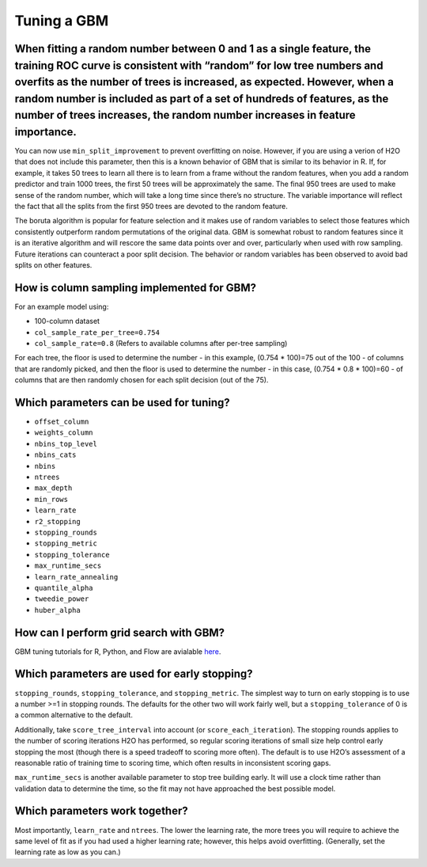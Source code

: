 Tuning a GBM
^^^^^^^^^^^^

When fitting a random number between 0 and 1 as a single feature, the training ROC curve is consistent with “random” for low tree numbers and overfits as the number of trees is increased, as expected. However, when a random number is included as part of a set of hundreds of features, as the number of trees increases, the random number increases in feature importance.
####################################################################################################################################################################################################################################################################################################################################################################################

You can now use ``min_split_improvement`` to prevent overfitting on noise. However, if you are using a verion of H2O that does not include this parameter, then this is a known behavior of GBM that is similar to its behavior in R. If, for example, it takes 50 trees to learn all there is to learn from a frame without the random features, when you add a random predictor and train 1000 trees, the first 50 trees will be approximately the same. The final 950 trees are used to make sense of the random number, which will take a long time since there’s no structure. The variable importance will reflect the fact that all the splits from the first 950 trees are devoted to the random feature.

The boruta algorithm is popular for feature selection and it makes use of random variables to select those features which consistently outperform random permutations of the original data. GBM is somewhat robust to random features since it is an iterative algorithm and will rescore the same data points over and over, particularly when used with row sampling. Future iterations can counteract a poor split decision. The behavior or random variables has been observed to avoid bad splits on other features.

How is column sampling implemented for GBM?
###########################################

For an example model using:

- 100-column dataset
- ``col_sample_rate_per_tree=0.754``
- ``col_sample_rate=0.8`` (Refers to available columns after per-tree sampling)

For each tree, the floor is used to determine the number - in this example, (0.754 * 100)=75 out of the 100 - of columns that are randomly picked, and then the floor is used to determine the number - in this case, (0.754 * 0.8 * 100)=60 - of columns that are then randomly chosen for each split decision (out of the 75).

.. _tuning-params:

Which parameters can be used for tuning?
########################################

- ``offset_column``
- ``weights_column``
- ``nbins_top_level``
- ``nbins_cats``
- ``nbins``
- ``ntrees``
- ``max_depth``
- ``min_rows``
- ``learn_rate``
- ``r2_stopping``
- ``stopping_rounds``
- ``stopping_metric``
- ``stopping_tolerance``
- ``max_runtime_secs``
- ``learn_rate_annealing``
- ``quantile_alpha``
- ``tweedie_power``
- ``huber_alpha``

.. _perform-gridsearch:

How can I perform grid search with GBM?
########################################

GBM tuning tutorials for R, Python, and Flow are avialable `here <https://github.com/h2oai/h2o-3/tree/master/h2o-docs/src/product/tutorials/gbm>`__. 

Which parameters are used for early stopping?
#############################################

``stopping_rounds``, ``stopping_tolerance``, and ``stopping_metric``. The simplest way to turn on early stopping is to use a number >=1 in stopping rounds. The defaults for the other two will work fairly well, but a ``stopping_tolerance`` of 0 is a common alternative to the default.

Additionally, take ``score_tree_interval`` into account (or ``score_each_iteration``). The stopping rounds applies to the number of scoring iterations H2O has performed, so regular scoring iterations of small size help control early stopping the most (though there is a speed tradeoff to scoring more often). The default is to use H2O’s assessment of a reasonable ratio of training time to scoring time, which often results in inconsistent scoring gaps.

``max_runtime_secs`` is another available parameter to stop tree building early. It will use a clock time rather than validation data to determine the time, so the fit may not have approached the best possible model.

Which parameters work together?
###############################

Most importantly, ``learn_rate`` and ``ntrees``. The lower the learning rate, the more trees you will require to achieve the same level of fit as if you had used a higher learning rate; however, this helps avoid overfitting. (Generally, set the learning rate as low as you can.)
